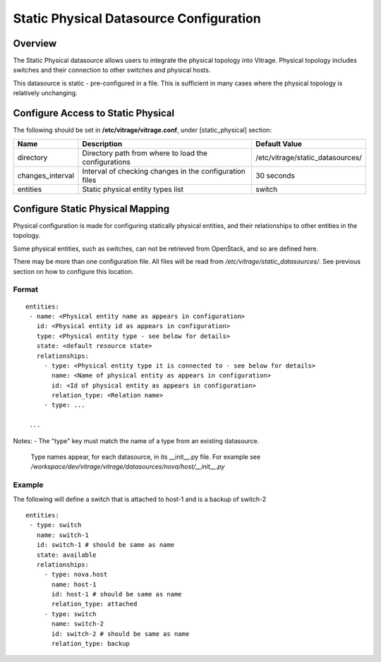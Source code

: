 ========================================
Static Physical Datasource Configuration
========================================

Overview
--------

The Static Physical datasource allows users to integrate the physical topology
into Vitrage. Physical topology includes switches and their connection to
other switches and physical hosts.

This datasource is static - pre-configured in a file. This is sufficient in 
many cases where the physical topology is relatively unchanging.

Configure Access to Static Physical
-----------------------------------

The following should be set in **/etc/vitrage/vitrage.conf**, under 
[static_physical] section:

+------------------+---------------------------------------------------------+----------------------------------+
| Name             | Description                                             | Default Value                    |
+==================+=========================================================+==================================+
| directory        | Directory path from where to load the configurations    | /etc/vitrage/static_datasources/ |
+------------------+---------------------------------------------------------+----------------------------------+
| changes_interval | Interval of checking changes in the configuration files | 30 seconds                       |
+------------------+---------------------------------------------------------+----------------------------------+
| entities         | Static physical entity types list                       | switch                           |
+------------------+---------------------------------------------------------+----------------------------------+


Configure Static Physical Mapping
---------------------------------

Physical configuration is made for configuring statically physical entities, 
and their relationships to other entities in the topology.

Some physical entities, such as switches, can not be retrieved from OpenStack,
and so are defined here.

There may be more than one configuration file. All files will be read from 
*/etc/vitrage/static_datasources/*. See previous section on how to configure this
location.

Format
++++++

::


 entities:
  - name: <Physical entity name as appears in configuration>
    id: <Physical entity id as appears in configuration>
    type: <Physical entity type - see below for details>
    state: <default resource state>
    relationships:
      - type: <Physical entity type it is connected to - see below for details>
        name: <Name of physical entity as appears in configuration>
        id: <Id of physical entity as appears in configuration>
        relation_type: <Relation name>
      - type: ...

  ...


Notes:
- The "type" key must match the name of a type from an existing datasource.
  Type names appear, for each datasource, in its __init__.py file. For example
  see */workspace/dev/vitrage/vitrage/datasources/nova/host/__init__.py*

Example
+++++++

The following will define a switch that is attached to host-1 and is a backup
of switch-2

::

 entities:
  - type: switch
    name: switch-1
    id: switch-1 # should be same as name
    state: available
    relationships:
      - type: nova.host
        name: host-1
        id: host-1 # should be same as name
        relation_type: attached
      - type: switch
        name: switch-2
        id: switch-2 # should be same as name
        relation_type: backup

